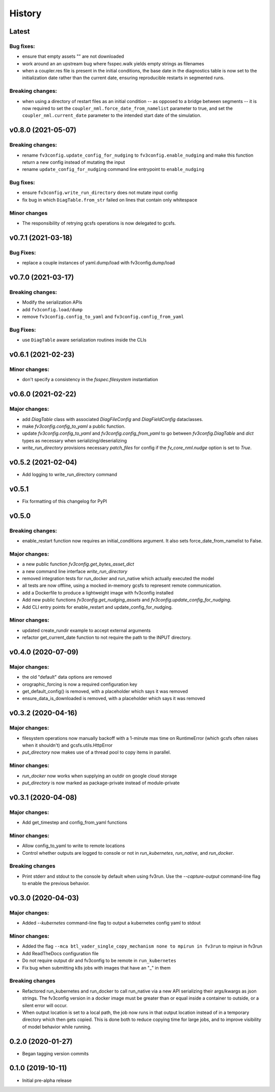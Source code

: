 History
=======

Latest
------

Bug fixes:
~~~~~~~~~~
- ensure that empty assets "" are not downloaded
- work around an an upstream bug where fsspec.walk yields empty strings as filenames
- when a coupler.res file is present in the initial conditions, the base date in the
  diagnostics table is now set to the initialization date rather than the current date,
  ensuring reproducible restarts in segmented runs.

Breaking changes:
~~~~~~~~~~~~~~~~~
- when using a directory of restart files as an initial condition -- as opposed to a
  bridge between segments -- it is now required to set the ``coupler_nml.force_date_from_namelist``
  parameter to true, and set the ``coupler_nml.current_date`` parameter to the intended
  start date of the simulation.

v0.8.0 (2021-05-07)
-------------------

Breaking changes:
~~~~~~~~~~~~~~~~~
- rename ``fv3config.update_config_for_nudging`` to ``fv3config.enable_nudging`` and make this function return a new config instead of mutating the input
- rename ``update_config_for_nudging`` command line entrypoint to ``enable_nudging``

Bug fixes:
~~~~~~~~~~
- ensure ``fv3config.write_run_directory`` does not mutate input config
- fix bug in which ``DiagTable.from_str`` failed on lines that contain only whitespace

Minor changes
~~~~~~~~~~~~~
- The responsibility of retrying gcsfs operations is now delegated to gcsfs.
  

v0.7.1 (2021-03-18)
-------------------

Bug Fixes:
~~~~~~~~~~
- replace a couple instances of yaml.dump/load with fv3config.dump/load

v0.7.0 (2021-03-17)
-------------------

Breaking changes:
~~~~~~~~~~~~~~~~~
- Modify the serialization APIs
- add ``fv3config.load/dump``
- remove ``fv3config.config_to_yaml`` and ``fv3config.config_from_yaml``

Bug Fixes:
~~~~~~~~~~
- use ``DiagTable`` aware serialization routines inside the CLIs

v0.6.1 (2021-02-23)
-------------------

Minor changes:
~~~~~~~~~~~~~~

- don't specify a consistency in the `fsspec.filesystem` instantiation

v0.6.0 (2021-02-22)
-------------------

Major changes:
~~~~~~~~~~~~~~

- add `DiagTable` class with associated `DiagFileConfig` and `DiagFieldConfig` dataclasses.
- make `fv3config.config_to_yaml` a public function.
- update `fv3config.config_to_yaml` and `fv3config.config_from_yaml` to go between
  `fv3config.DiagTable` and `dict` types as necessary when serializing/deserializing
- `write_run_directory` provisions necessary `patch_files` for config if the 
  `fv_core_nml.nudge` option is set to `True`.


v0.5.2 (2021-02-04)
-------------------

- Add logging to write_run_directory command

v0.5.1
------

- Fix formatting of this changelog for PyPI

v0.5.0
------

Breaking changes:
~~~~~~~~~~~~~~~~~
- enable_restart function now requires an initial_conditions argument. It also sets
  force_date_from_namelist to False.

Major changes:
~~~~~~~~~~~~~~

- a new public function `fv3config.get_bytes_asset_dict`
- a new command line interface `write_run_directory`
- removed integration tests for run_docker and run_native which actually executed the model
- all tests are now offline, using a mocked in-memory gcsfs to represent remote communication.
- add a Dockerfile to produce a lightweight image with fv3config installed

- Add new public functions `fv3config.get_nudging_assets` and `fv3config.update_config_for_nudging`.
- Add CLI entry points for enable_restart and update_config_for_nudging.

Minor changes:
~~~~~~~~~~~~~~
- updated create_rundir example to accept external arguments
- refactor get_current_date function to not require the path to the INPUT directory.

v0.4.0 (2020-07-09)
-------------------

Major changes:
~~~~~~~~~~~~~~
- the old "default" data options are removed
- orographic_forcing is now a required configuration key
- get_default_config() is removed, with a placeholder which says it was removed
- ensure_data_is_downloaded is removed, with a placeholder which says it was removed

v0.3.2 (2020-04-16)
-------------------

Major changes:
~~~~~~~~~~~~~~
- filesystem operations now manually backoff with a 1-minute max time on RuntimeError (which gcsfs often raises when it shouldn't) and gcsfs.utils.HttpError
- `put_directory` now makes use of a thread pool to copy items in parallel.

Minor changes:
~~~~~~~~~~~~~~
- `run_docker` now works when supplying an outdir on google cloud storage
- `put_directory` is now marked as package-private instead of module-private


v0.3.1 (2020-04-08)
-------------------

Major changes:
~~~~~~~~~~~~~~
- Add get_timestep and config_from_yaml functions

Minor changes:
~~~~~~~~~~~~~~
- Allow config_to_yaml to write to remote locations
- Control whether outputs are logged to console or not in `run_kubernetes`, `run_native`, and `run_docker`.

Breaking changes
~~~~~~~~~~~~~~~~
- Print stderr and stdout to the console by default when using fv3run. Use the
  `--capture-output` command-line flag to enable the previous behavior.


v0.3.0 (2020-04-03)
-------------------

Major changes:
~~~~~~~~~~~~~~
- Added `--kubernetes` command-line flag to output a kubernetes config yaml to stdout

Minor changes:
~~~~~~~~~~~~~~
- Added the flag ``--mca btl_vader_single_copy_mechanism none to mpirun in fv3run`` to mpirun in fv3run
- Add ReadTheDocs configuration file
- Do not require output dir and fv3config to be remote in ``run_kubernetes``
- Fix bug when submitting k8s jobs with images that have an "_" in them

Breaking changes
~~~~~~~~~~~~~~~~
- Refactored run_kubernetes and run_docker to call run_native via a new API serializing
  their args/kwargs as json strings. The
  fv3config version in a docker image must be greater than or equal inside a
  container to outside, or a silent error will occur.
- When output location is set to a local path, the job now runs in that output location instead of in a temporary directory which then gets copied. This is done both to reduce copying time for large jobs, and to improve visibility of model behavior while running.

0.2.0 (2020-01-27)
------------------

- Began tagging version commits


0.1.0 (2019-10-11)
------------------

- Initial pre-alpha release
